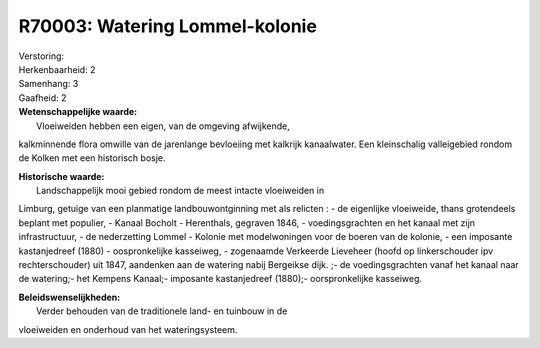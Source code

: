 R70003: Watering Lommel-kolonie
===============================

| Verstoring:

| Herkenbaarheid: 2

| Samenhang: 3

| Gaafheid: 2

| **Wetenschappelijke waarde:**
|  Vloeiweiden hebben een eigen, van de omgeving afwijkende,
kalkminnende flora omwille van de jarenlange bevloeiing met kalkrijk
kanaalwater. Een kleinschalig valleigebied rondom de Kolken met een
historisch bosje.

| **Historische waarde:**
|  Landschappelijk mooi gebied rondom de meest intacte vloeiweiden in
Limburg, getuige van een planmatige landbouwontginning met als relicten
: - de eigenlijke vloeiweide, thans grotendeels beplant met populier, -
Kanaal Bocholt - Herenthals, gegraven 1846, - voedingsgrachten en het
kanaal met zijn infrastructuur, - de nederzetting Lommel - Kolonie met
modelwoningen voor de boeren van de kolonie, - een imposante
kastanjedreef (1880) - oospronkelijke kasseiweg, - zogenaamde Verkeerde
Lieveheer (hoofd op linkerschouder ipv rechterschouder) uit 1847,
aandenken aan de watering nabij Bergeikse dijk. ;- de voedingsgrachten
vanaf het kanaal naar de watering;- het Kempens Kanaal;- imposante
kastanjedreef (1880);- oorspronkelijke kasseiweg.



| **Beleidswenselijkheden:**
|  Verder behouden van de traditionele land- en tuinbouw in de
vloeiweiden en onderhoud van het wateringsysteem.
